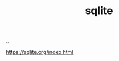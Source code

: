 :PROPERTIES:
:ID: b79cec4e-13d3-451c-9577-dad732c31438
:END:
#+TITLE: sqlite

[[file:..][..]]

https://sqlite.org/index.html
